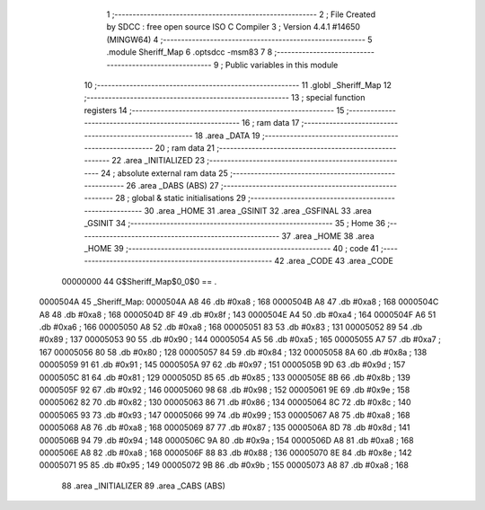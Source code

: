                                       1 ;--------------------------------------------------------
                                      2 ; File Created by SDCC : free open source ISO C Compiler 
                                      3 ; Version 4.4.1 #14650 (MINGW64)
                                      4 ;--------------------------------------------------------
                                      5 	.module Sheriff_Map
                                      6 	.optsdcc -msm83
                                      7 	
                                      8 ;--------------------------------------------------------
                                      9 ; Public variables in this module
                                     10 ;--------------------------------------------------------
                                     11 	.globl _Sheriff_Map
                                     12 ;--------------------------------------------------------
                                     13 ; special function registers
                                     14 ;--------------------------------------------------------
                                     15 ;--------------------------------------------------------
                                     16 ; ram data
                                     17 ;--------------------------------------------------------
                                     18 	.area _DATA
                                     19 ;--------------------------------------------------------
                                     20 ; ram data
                                     21 ;--------------------------------------------------------
                                     22 	.area _INITIALIZED
                                     23 ;--------------------------------------------------------
                                     24 ; absolute external ram data
                                     25 ;--------------------------------------------------------
                                     26 	.area _DABS (ABS)
                                     27 ;--------------------------------------------------------
                                     28 ; global & static initialisations
                                     29 ;--------------------------------------------------------
                                     30 	.area _HOME
                                     31 	.area _GSINIT
                                     32 	.area _GSFINAL
                                     33 	.area _GSINIT
                                     34 ;--------------------------------------------------------
                                     35 ; Home
                                     36 ;--------------------------------------------------------
                                     37 	.area _HOME
                                     38 	.area _HOME
                                     39 ;--------------------------------------------------------
                                     40 ; code
                                     41 ;--------------------------------------------------------
                                     42 	.area _CODE
                                     43 	.area _CODE
                         00000000    44 G$Sheriff_Map$0_0$0 == .
    0000504A                         45 _Sheriff_Map:
    0000504A A8                      46 	.db #0xa8	; 168
    0000504B A8                      47 	.db #0xa8	; 168
    0000504C A8                      48 	.db #0xa8	; 168
    0000504D 8F                      49 	.db #0x8f	; 143
    0000504E A4                      50 	.db #0xa4	; 164
    0000504F A6                      51 	.db #0xa6	; 166
    00005050 A8                      52 	.db #0xa8	; 168
    00005051 83                      53 	.db #0x83	; 131
    00005052 89                      54 	.db #0x89	; 137
    00005053 90                      55 	.db #0x90	; 144
    00005054 A5                      56 	.db #0xa5	; 165
    00005055 A7                      57 	.db #0xa7	; 167
    00005056 80                      58 	.db #0x80	; 128
    00005057 84                      59 	.db #0x84	; 132
    00005058 8A                      60 	.db #0x8a	; 138
    00005059 91                      61 	.db #0x91	; 145
    0000505A 97                      62 	.db #0x97	; 151
    0000505B 9D                      63 	.db #0x9d	; 157
    0000505C 81                      64 	.db #0x81	; 129
    0000505D 85                      65 	.db #0x85	; 133
    0000505E 8B                      66 	.db #0x8b	; 139
    0000505F 92                      67 	.db #0x92	; 146
    00005060 98                      68 	.db #0x98	; 152
    00005061 9E                      69 	.db #0x9e	; 158
    00005062 82                      70 	.db #0x82	; 130
    00005063 86                      71 	.db #0x86	; 134
    00005064 8C                      72 	.db #0x8c	; 140
    00005065 93                      73 	.db #0x93	; 147
    00005066 99                      74 	.db #0x99	; 153
    00005067 A8                      75 	.db #0xa8	; 168
    00005068 A8                      76 	.db #0xa8	; 168
    00005069 87                      77 	.db #0x87	; 135
    0000506A 8D                      78 	.db #0x8d	; 141
    0000506B 94                      79 	.db #0x94	; 148
    0000506C 9A                      80 	.db #0x9a	; 154
    0000506D A8                      81 	.db #0xa8	; 168
    0000506E A8                      82 	.db #0xa8	; 168
    0000506F 88                      83 	.db #0x88	; 136
    00005070 8E                      84 	.db #0x8e	; 142
    00005071 95                      85 	.db #0x95	; 149
    00005072 9B                      86 	.db #0x9b	; 155
    00005073 A8                      87 	.db #0xa8	; 168
                                     88 	.area _INITIALIZER
                                     89 	.area _CABS (ABS)
